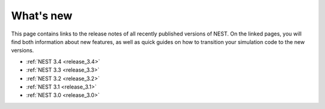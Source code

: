 .. _whats_new:

What's new
==========

This page contains links to the release notes of all recently published
versions of NEST. On the linked pages, you will find both information about new
features, as well as quick guides on how to transition your simulation code to
the new versions.

* :ref:`NEST 3.4 <release_3.4>`
* :ref:`NEST 3.3 <release_3.3>`
* :ref:`NEST 3.2 <release_3.2>`
* :ref:`NEST 3.1 <release_3.1>`
* :ref:`NEST 3.0 <release_3.0>`
